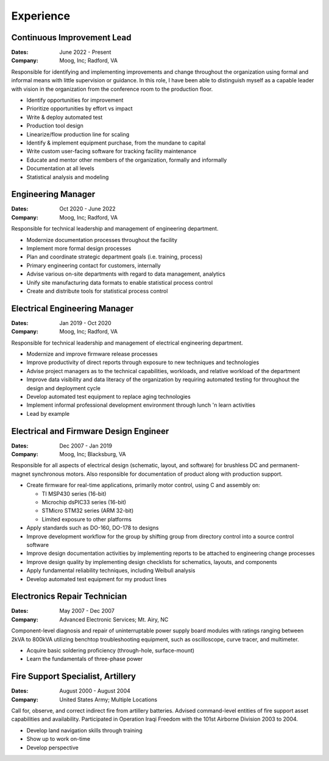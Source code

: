 Experience
==========

Continuous Improvement Lead
------------------------------

:Dates:
    June 2022 - Present
:Company:
    Moog, Inc; Radford, VA

Responsible for identifying and implementing improvements and change
throughout the organization using formal and informal means with little supervision or guidance.
In this role, I have been able to distinguish myself as a capable leader with vision
in the organization from the conference room to the production floor.

* Identify opportunities for improvement
* Prioritize opportunities by effort vs impact
* Write & deploy automated test
* Production tool design
* Linearize/flow production line for scaling
* Identify & implement equipment purchase, from the mundane to capital
* Write custom user-facing software for tracking facility maintenance
* Educate and mentor other members of the organization, formally and informally
* Documentation at all levels
* Statistical analysis and modeling

Engineering Manager
------------------------------

:Dates:
    Oct 2020 - June 2022
:Company:
    Moog, Inc; Radford, VA

Responsible for technical leadership and management of engineering
department.

* Modernize documentation processes throughout the facility
* Implement more formal design processes
* Plan and coordinate strategic department goals (i.e. training, process)
* Primary engineering contact for customers, internally
* Advise various on-site departments with regard to data management, analytics
* Unify site manufacturing data formats to enable statistical process control
* Create and distribute tools for statistical process control

Electrical Engineering Manager
------------------------------

:Dates:
    Jan 2019 - Oct 2020
:Company:
    Moog, Inc; Radford, VA

Responsible for technical leadership and management of electrical 
engineering department.

* Modernize and improve firmware release processes
* Improve productivity of direct reports through exposure to new techniques and technologies
* Advise project managers as to the technical capabilities, workloads, and relative workload of the department
* Improve data visibility and data literacy of the organization by requiring automated testing for throughout the design and deployment cycle
* Develop automated test equipment to replace aging technologies
* Implement informal professional development environment through lunch 'n learn activities
* Lead by example

Electrical and Firmware Design Engineer
---------------------------------------

:Dates:
    Dec 2007 - Jan 2019
:Company:
    Moog, Inc; Blacksburg, VA

Responsible for all aspects of electrical design (schematic, 
layout, and software) for brushless DC and permanent-magnet 
synchronous motors.  Also responsible for documentation of 
product along with production support.

* Create firmware for real-time applications, primarily motor control, using C and assembly on:

  * TI MSP430 series (16-bit)
  * Microchip dsPIC33 series (16-bit)
  * STMicro STM32 series (ARM 32-bit)
  * Limited exposure to other platforms

* Apply standards such as DO-160, DO-178 to designs
* Improve development workflow for the group by shifting group from directory control into a source control software
* Improve design documentation activities by implementing reports to be attached to engineering change processes
* Improve design quality by implementing design checklists for schematics, layouts, and components
* Apply fundamental reliability techniques, including Weibull analysis
* Develop automated test equipment for my product lines

Electronics Repair Technician
-----------------------------

:Dates:
    May 2007 - Dec 2007
:Company:
    Advanced Electronic Services; Mt. Airy, NC

Component-level diagnosis and repair of uninterruptable power supply 
board modules with ratings ranging between 2kVA to 800kVA utilizing 
benchtop troubleshooting equipment, such as oscilloscope, curve tracer, and 
multimeter.

* Acquire basic soldering proficiency (through-hole, surface-mount)
* Learn the fundamentals of three-phase power

Fire Support Specialist, Artillery
----------------------------------

:Dates:
    August 2000 - August 2004
:Company:
    United States Army; Multiple Locations

Call for, observe, and correct indirect fire from artillery batteries.  
Advised command-level entities of fire support asset capabilities and 
availability.  Participated in Operation Iraqi Freedom with the 101st 
Airborne Division 2003 to 2004.

* Develop land navigation skills through training
* Show up to work on-time
* Develop perspective
